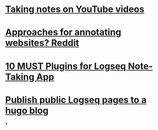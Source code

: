 * [[https://www.youtube.com/watch?v=PvFr36bcpYc][Taking notes on YouTube videos]]
* [[https://www.reddit.com/r/logseq/comments/tyd74r/how_do_you_all_annotate_webpages/][Approaches for annotating websites? Reddit]]
* [[https://www.youtube.com/watch?v=7rSs-WMF6Cg][10 MUST Plugins for Logseq Note-Taking App]]
* [[https://www.toolsforthoughts.com/pages/how-to-publish-your-logseq-notes-to-a-hugo-with-schrodinger-plugin/][Publish public Logseq pages to a hugo blog]]
*